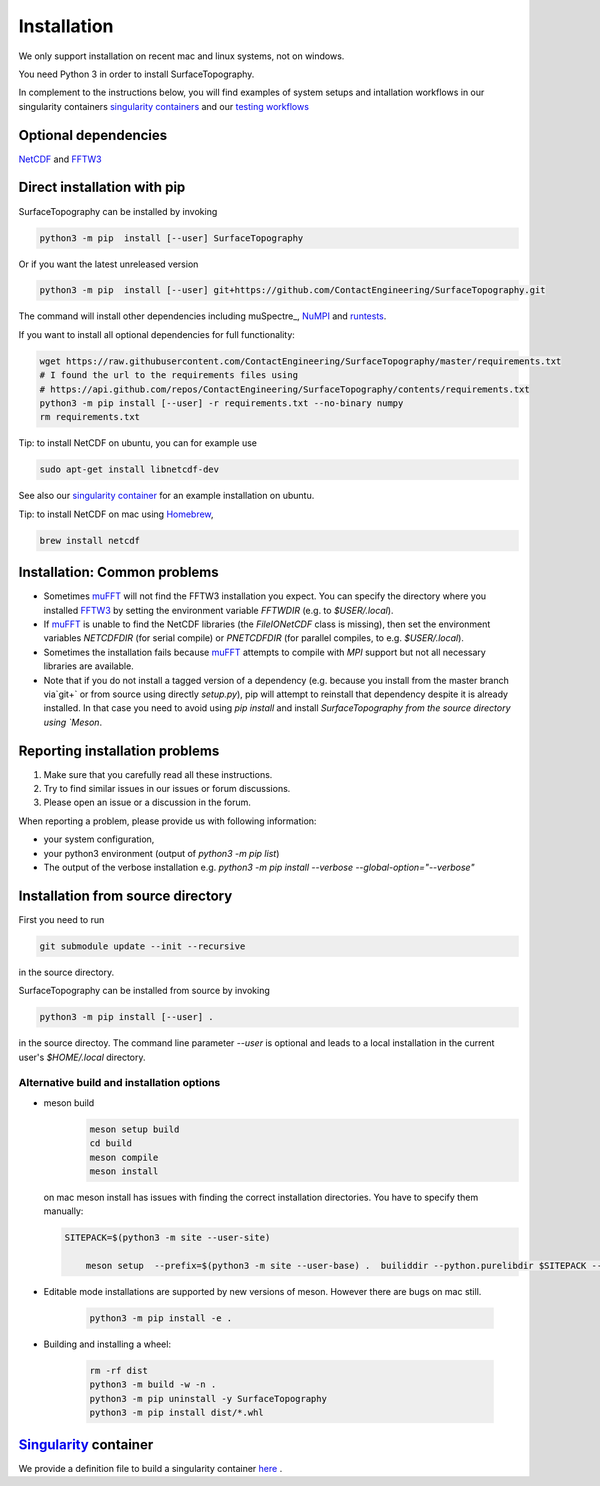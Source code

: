 Installation
============
We only support installation on recent mac and linux systems, not on windows.

You need Python 3 in order to install SurfaceTopography.

In complement to the instructions below, you will find examples of system setups and intallation workflows in our singularity containers
`singularity containers <https://github.com/ContactEngineering/SurfaceTopography/blob/master/singularity/SurfaceTopography_serial.def>`_
and our `testing workflows <https://github.com/ContactEngineering/SurfaceTopography/blob/master/.github/workflows/tests.yml>`_

Optional dependencies
---------------------

NetCDF_ and FFTW3_


Direct installation with pip
----------------------------

SurfaceTopography can be installed by invoking

.. code-block:: bash

    python3 -m pip  install [--user] SurfaceTopography

Or if you want the latest unreleased version

.. code-block:: bash

    python3 -m pip  install [--user] git+https://github.com/ContactEngineering/SurfaceTopography.git


The command will install other dependencies including muSpectre_, NuMPI_ and
runtests_.

If you want to install all optional dependencies for full functionality:

.. code-block:: bash

    wget https://raw.githubusercontent.com/ContactEngineering/SurfaceTopography/master/requirements.txt
    # I found the url to the requirements files using
    # https://api.github.com/repos/ContactEngineering/SurfaceTopography/contents/requirements.txt
    python3 -m pip install [--user] -r requirements.txt --no-binary numpy
    rm requirements.txt

Tip: to install NetCDF on ubuntu, you can for example use

.. code-block:: bash

    sudo apt-get install libnetcdf-dev

See also our `singularity container <https://github.com/ContactEngineering/SurfaceTopography/blob/master/singularity/SurfaceTopography_serial.def>`_ for an example installation on ubuntu.

Tip: to install NetCDF on mac using Homebrew_,

.. code-block:: bash

    brew install netcdf

Installation: Common problems
-----------------------------

- Sometimes muFFT_ will not find the FFTW3 installation you expect.
  You can specify the directory where you installed FFTW3_
  by setting the environment variable `FFTWDIR` (e.g. to `$USER/.local`).

- If muFFT_ is unable to find the NetCDF libraries (the `FileIONetCDF` class
  is missing), then set the environment variables `NETCDFDIR` (for serial
  compile) or `PNETCDFDIR` (for parallel compiles, to e.g. `$USER/.local`).

- Sometimes the installation fails because muFFT_ attempts to compile with
  `MPI` support but not all necessary libraries are available.

- Note that if you do not install a tagged version of a dependency
  (e.g. because you install from the master branch via`git+` or
  from source using directly `setup.py`), pip will attempt to reinstall
  that dependency despite it is already installed. In that case you need to
  avoid using `pip install` and install `SurfaceTopography from the source
  directory using `Meson`.

Reporting installation problems
-------------------------------

1. Make sure that you carefully read all these instructions.
2. Try to find similar issues in our issues or forum discussions. 
3. Please open an issue or a discussion in the forum.

When reporting a problem, please provide us with following information: 

- your system configuration, 
- your python3 environment (output of `python3 -m pip list`)
- The output of the verbose installation e.g. `python3 -m pip install --verbose --global-option="--verbose"`

Installation from source directory
----------------------------------

First you need to run

.. code-block:: bash

    git submodule update --init --recursive

in the source directory.

SurfaceTopography can be installed from source by invoking

.. code-block:: bash

   python3 -m pip install [--user] .

in the source directoy. The command line parameter `--user` is optional and
leads to a local installation in the current user's `$HOME/.local` directory.


Alternative build and installation options
^^^^^^^^^^^^^^^^^^^^^^^^^^^^^^^^^^^^^^^^^^

- meson build
    .. code-block:: bash

        meson setup build
        cd build
        meson compile
        meson install

  on mac meson install has issues with finding the correct installation directories. You have to specify them manually:

  .. code-block:: bash

    SITEPACK=$(python3 -m site --user-site)

        meson setup  --prefix=$(python3 -m site --user-base) .  builiddir --python.purelibdir $SITEPACK --python.platlibdir $SITEPACK

- Editable mode installations are supported by new versions of meson. However there are bugs on mac still.

    .. code-block:: bash

        python3 -m pip install -e .

- Building and installing a wheel:

    .. code-block:: bash

        rm -rf dist
        python3 -m build -w -n .
        python3 -m pip uninstall -y SurfaceTopography
        python3 -m pip install dist/*.whl




Singularity_ container
----------------------

We provide a definition file to build a singularity container `here <https://github.com/ContactEngineering/SurfaceTopography/blob/master/singularity/SurfaceTopography_serial.def>`_ .

.. _Singularity: https://sylabs.io/singularity/
.. _FFTW3: http://www.fftw.org/
.. _muFFT: https://gitlab.com/muspectre/muspectre.git
.. _NuMPI: https://github.com/IMTEK-Simulation/NuMPI.git
.. _runtests: https://github.com/bccp/runtests
.. _Homebrew: https://brew.sh/
.. _NetCDF: https://www.unidata.ucar.edu/software/netcdf/
